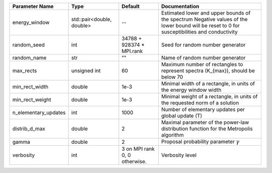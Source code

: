 +----------------------+---------------------------+-------------------------------+-----------------------------------------------------------------------------------------------------------------------------------------------+
| Parameter Name       | Type                      | Default                       | Documentation                                                                                                                                 |
+======================+===========================+===============================+===============================================================================================================================================+
| energy_window        | std::pair<double, double> | --                            | Estimated lower and upper bounds of the spectrum Negative values of the lower bound will be reset to 0 for susceptibilities and conductivity  |
+----------------------+---------------------------+-------------------------------+-----------------------------------------------------------------------------------------------------------------------------------------------+
| random_seed          | int                       | 34788 + 928374 * MPI.rank     | Seed for random number generator                                                                                                              |
+----------------------+---------------------------+-------------------------------+-----------------------------------------------------------------------------------------------------------------------------------------------+
| random_name          | str                       | ""                            | Name of random number generator                                                                                                               |
+----------------------+---------------------------+-------------------------------+-----------------------------------------------------------------------------------------------------------------------------------------------+
| max_rects            | unsigned int              | 60                            | Maximum number of rectangles to represent spectra (K_{max}), should be below 70                                                               |
+----------------------+---------------------------+-------------------------------+-----------------------------------------------------------------------------------------------------------------------------------------------+
| min_rect_width       | double                    | 1e-3                          | Minimal width of a rectangle, in units of the energy window width                                                                             |
+----------------------+---------------------------+-------------------------------+-----------------------------------------------------------------------------------------------------------------------------------------------+
| min_rect_weight      | double                    | 1e-3                          | Minimal weight of a rectangle, in units of the requested norm of a solution                                                                   |
+----------------------+---------------------------+-------------------------------+-----------------------------------------------------------------------------------------------------------------------------------------------+
| n_elementary_updates | int                       | 1000                          | Number of elementary updates per global update (T)                                                                                            |
+----------------------+---------------------------+-------------------------------+-----------------------------------------------------------------------------------------------------------------------------------------------+
| distrib_d_max        | double                    | 2                             | Maximal parameter of the power-law distribution function for the Metropolis algorithm                                                         |
+----------------------+---------------------------+-------------------------------+-----------------------------------------------------------------------------------------------------------------------------------------------+
| gamma                | double                    | 2                             | Proposal probability parameter :math:`\gamma`                                                                                                 |
+----------------------+---------------------------+-------------------------------+-----------------------------------------------------------------------------------------------------------------------------------------------+
| verbosity            | int                       | 3 on MPI rank 0, 0 otherwise. | Verbosity level                                                                                                                               |
+----------------------+---------------------------+-------------------------------+-----------------------------------------------------------------------------------------------------------------------------------------------+